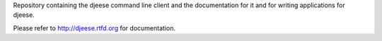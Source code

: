 Repository containing the djeese command line client and the documentation
for it and for writing applications for djeese.

Please refer to http://djeese.rtfd.org for documentation.
